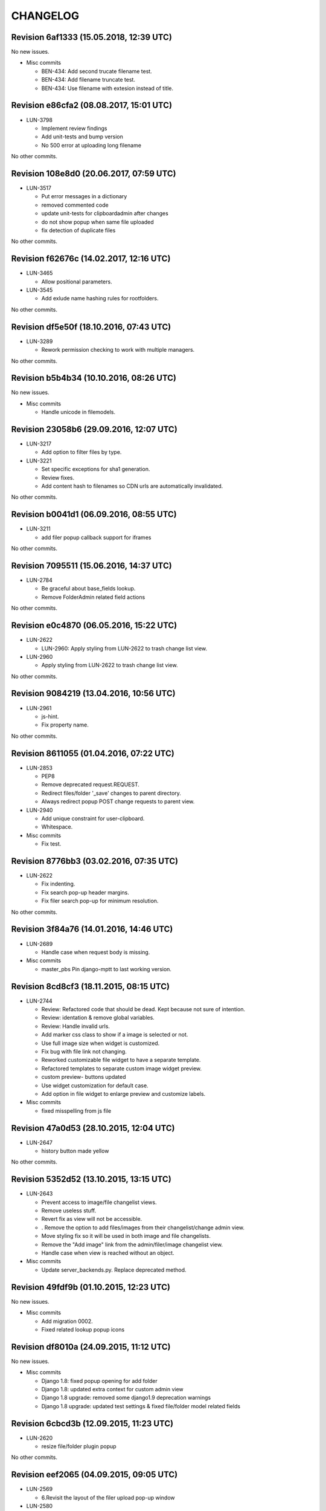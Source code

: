 CHANGELOG
=========

Revision 6af1333 (15.05.2018, 12:39 UTC)
----------------------------------------

No new issues.

* Misc commits

  * BEN-434: Add second trucate filename test.
  * BEN-434: Add filename truncate test.
  * BEN-434: Use filename with extesion instead of title.

Revision e86cfa2 (08.08.2017, 15:01 UTC)
----------------------------------------

* LUN-3798

  * Implement review findings
  * Add unit-tests and bump version
  * No 500 error at uploading long filename

No other commits.

Revision 108e8d0 (20.06.2017, 07:59 UTC)
----------------------------------------

* LUN-3517

  * Put error messages in a dictionary
  * removed commented code
  * update unit-tests for clipboardadmin after changes
  * do not show popup when same file uploaded
  * fix detection of duplicate files

No other commits.

Revision f62676c (14.02.2017, 12:16 UTC)
----------------------------------------

* LUN-3465

  * Allow positional parameters.

* LUN-3545

  * Add exlude name hashing rules for rootfolders.

No other commits.

Revision df5e50f (18.10.2016, 07:43 UTC)
----------------------------------------

* LUN-3289

  * Rework permission checking to work with multiple managers.

No other commits.

Revision b5b4b34 (10.10.2016, 08:26 UTC)
----------------------------------------

No new issues.

* Misc commits

  * Handle unicode in filemodels.

Revision 23058b6 (29.09.2016, 12:07 UTC)
----------------------------------------

* LUN-3217

  * Add option to filter files by type.

* LUN-3221

  * Set specific exceptions for sha1 generation.
  * Review fixes.
  * Add content hash to filenames so CDN urls are automatically invalidated.

No other commits.

Revision b0041d1 (06.09.2016, 08:55 UTC)
----------------------------------------

* LUN-3211

  * add filer popup callback support for iframes

No other commits.

Revision 7095511 (15.06.2016, 14:37 UTC)
----------------------------------------

* LUN-2784

  * Be graceful about base_fields lookup.
  * Remove FolderAdmin related field actions

No other commits.

Revision e0c4870 (06.05.2016, 15:22 UTC)
----------------------------------------

* LUN-2622

  * LUN-2960: Apply styling from LUN-2622 to trash change list view.

* LUN-2960

  * Apply styling from LUN-2622 to trash change list view.

No other commits.

Revision 9084219 (13.04.2016, 10:56 UTC)
----------------------------------------

* LUN-2961

  * js-hint.
  * Fix property name.

No other commits.

Revision 8611055 (01.04.2016, 07:22 UTC)
----------------------------------------

* LUN-2853

  * PEP8
  * Remove deprecated request.REQUEST.
  * Redirect files/folder '_save' changes to parent directory.
  * Always redirect popup POST change requests to parent view.

* LUN-2940

  * Add unique constraint for user-clipboard.
  * Whitespace.

* Misc commits

  * Fix test.

Revision 8776bb3 (03.02.2016, 07:35 UTC)
----------------------------------------

* LUN-2622

  * Fix indenting.
  * Fix search pop-up header margins.
  * Fix filer search pop-up for minimum resolution.

No other commits.

Revision 3f84a76 (14.01.2016, 14:46 UTC)
----------------------------------------

* LUN-2689

  * Handle case when request body is missing.

* Misc commits

  * master_pbs Pin django-mptt to last working version.

Revision 8cd8cf3 (18.11.2015, 08:15 UTC)
----------------------------------------

* LUN-2744

  * Review: Refactored code that should be dead. Kept because not sure of intention.
  * Review: identation & remove global variables.
  * Review: Handle invalid urls.
  * Add marker css class to show if a image is selected or not.
  * Use full image size when widget is customized.
  * Fix bug with file link not changing.
  * Reworked customizable file widget to have a separate template.
  * Refactored templates to separate custom image widget preview.
  * custom preview- buttons updated
  * Use widget customization for default case.
  * Add option in file widget to enlarge preview and customize labels.

* Misc commits

  * fixed misspelling from js file

Revision 47a0d53 (28.10.2015, 12:04 UTC)
----------------------------------------

* LUN-2647

  * history button made yellow

No other commits.

Revision 5352d52 (13.10.2015, 13:15 UTC)
----------------------------------------

* LUN-2643

  * Prevent access to image/file changelist views.
  * Remove useless stuff.
  * Revert fix as view will not be accessible.
  * . Remove the option to add files/images from their changelist/change admin view.
  * Move styling fix so it will be used in both image and file changelists.
  * Remove the "Add image" link from the admin/filer/image changelist view.
  * Handle case when view is reached without an object.

* Misc commits

  * Update server_backends.py. Replace deprecated method.

Revision 49fdf9b (01.10.2015, 12:23 UTC)
----------------------------------------

No new issues.

* Misc commits

  * Add migration 0002.
  * Fixed related lookup popup icons

Revision df8010a (24.09.2015, 11:12 UTC)
----------------------------------------

No new issues.

* Misc commits

  * Django 1.8: fixed popup opening for add folder
  * Django 1.8: updated extra context for custom admin view
  * Django 1.8 upgrade: removed some django1.9 deprecation warnings
  * Django 1.8 upgrade: updated test settings & fixed file/folder model related fields

Revision 6cbcd3b (12.09.2015, 11:23 UTC)
----------------------------------------

* LUN-2620

  * resize file/folder plugin popup

No other commits.

Revision eef2065 (04.09.2015, 09:05 UTC)
----------------------------------------

* LUN-2569

  * 6.Revisit the layout of the filer upload pop-up window

* LUN-2580

  * fixes on sidebar

* LUN-2596

  * left align fieldsets

* LUN-2603

  * save button should appear when creating new folders on Filer

No other commits.

Revision 017a043 (28.08.2015, 08:51 UTC)
----------------------------------------

* LUN-2309

  * collapsible fieldset style fix
  * changed restricted link color changed
  * add error messages wrapper only if they exist
  * remove submit buttons padding around wrapper
  * submit buttons updates
  * updated manifest.in and .gitignore
  * removed .sass-cache files
  * filer updates for small resolutions and bug fixes
  * updates after django upgrade
  * remove deprecated function get_ordered_objects()
  * Filer updates on forms
  * Filer forms updates
  * re-structure of change forms
  * default boostrap updates
  * Ace resources added to plugin
  * updates on edit, delete pages
  * Filer refactoring

* Misc commits

  * Add .iml files to gitignore.
  * Restore check for permission before rendering save buttons.
  * copy-folder form updates

Revision 0aca38c (03.08.2015, 09:19 UTC)
----------------------------------------

* LUN-1434

  * -celery-task Added tests for trash management command.
  * -celery-task Added celery task for take_out_filer_trash command.

* LUN-2124

  * Small optimization since this error in improbable.
  * Added tests for restriction changes.
  * Updated tests to expect warning messages instead of permission denied.
  * Added warning messages for some possible incorrect usage cases.

* LUN-2156

  * Fixed widgets name clash.
  * Refactor imports
  * Adding new line
  * Do not show Clear checkbox on Filer asset details form

* Misc commits

  * added filer status command to check all files on storage

Revision 9c535d2 (24.07.2015, 14:46 UTC)
----------------------------------------

No new issues.

* Misc commits

  * Django 1.7 upgrade: Folder widget should be visible.

Revision 3a18983 (17.07.2015, 13:47 UTC)
----------------------------------------

No new issues.

* Misc commits

  * tox: Don't allow django 1.8 prereleases
  * Django 1.7 upgrade: fixed dummy model for admin index page
  * django 1.7 upgrade: fixed trash feature & deprecation warnings
  * Django 1.7 upgrade; regenerated migrations
  * Django 1.6 upgrade; fixed sites allowed on move action
  * Django 1.6 upgrade changes

Revision 9bdd109 (08.04.2015, 08:55 UTC)
----------------------------------------

No new issues.

* Misc commits

  * django-mptt 0.7.1 was released recently, it doesn't work out of the box

Revision 553cd36 (11.03.2015, 10:41 UTC)
----------------------------------------

No new issues.

* Misc commits

  * Fix success message

Revision b594c8f (03.03.2015, 12:20 UTC)
----------------------------------------

* LUN-1426

  * fixed tests for folder destination filtering
  * added destination cacndidates tree view for move action

* LUN-1587

  * displayed error mesages for zip extract process
  * files with image extension but without valid image data will be ignored upon extraction.

* Misc commits

  * deleted pytest leftovers
  * added destination field to copy action template

Revision db6f7e5 (06.02.2015, 12:23 UTC)
----------------------------------------

No new issues.

* Misc commits

  * convert both str & unicode to unicode

Revision d7f700c (05.11.2014, 16:58 UTC)
----------------------------------------

* LUN-1934

  * fixed circular import reproducible when DEBUG is False * this happend while running management command from other apps that depend on filer.

No other commits.

Revision 77bf2d1 (21.10.2014, 11:16 UTC)
----------------------------------------

No new issues.

* Misc commits

  * Switch the import order to avoid a circular dependcy in case filer.models is imported before filer.fields.image

Revision 2606d5f (30.09.2014, 13:35 UTC)
----------------------------------------

No new issues.

* Misc commits

  * Avoid upgrade to easy-thumbnails 2.x.x versions since would break the tests

Revision a58cd5e (06.08.2014, 07:56 UTC)
----------------------------------------

* LUN-1762

  * append popup params to files thumbnails

No other commits.

Revision ad5508f (13.06.2014, 12:26 UTC)
----------------------------------------

No new issues.

* Misc commits

  * Set correct destination for test results in tox.ini

Revision cdfe111 (17.04.2014, 12:31 UTC)
----------------------------------------

Changelog history starts here.
